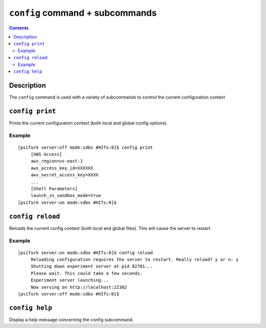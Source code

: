 ``config`` command + subcommands
==================================

.. contents::

Description
-----------

The ``config`` command is used with a variety of subcommands to control the
current configuration context

``config print``
-------------

Prints the current configuration context (both local and global config options).

.. seealso::

   `Configuration files <configuration.html>`__
   	  More info about the global and local configuration files.


Example
~~~~~~~

::

   [psiTurk server:off mode:sdbx #HITs:0]$ config print
	[AWS Access]
	aws_region=us-east-1
	aws_access_key_id=XXXXXX
	aws_secret_access_key=XXXX
	...
	[Shell Parameters]
	launch_in_sandbox_mode=true
   [psiTurk server:on mode:sdbx #HITs:0]$

``config reload``
--------------
Reloads the current config context (both local and global files).  This will
cause the server to restart.

Example
~~~~~~~

::

   [psiTurk server:on mode:sdbx #HITs:0]$ config reload
	Reloading configuration requires the server to restart. Really reload? y or n: y
	Shutting down experiment server at pid 82701...
	Please wait. This could take a few seconds.
	Experiment server launching...
	Now serving on http://localhost:22362
   [psiTurk server:off mode:sdbx #HITs:0]$


``config help``
------------------

Display a help message concerning the config subcommand.


